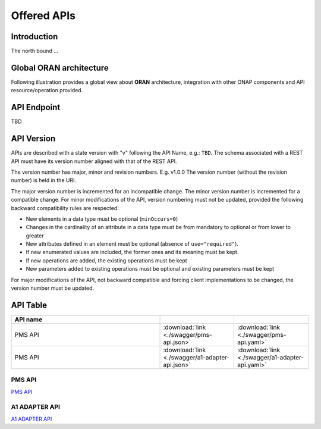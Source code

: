 .. This work is licensed under a Creative Commons Attribution 4.0
   International License.
.. http://creativecommons.org/licenses/by/4.0
.. Copyright 2020 Nordix Foundation

.. _offered_apis:


Offered APIs
============

Introduction
************

The north bound ...


Global ORAN architecture
************************

Following illustration provides a global view about **ORAN** architecture,
integration with other ONAP components and API resource/operation provided.

.. image:: ../media/oran_architecture.png
   :width: 500pt


API Endpoint
************

TBD


API Version
***********

APIs are described with a  state version with "v" following the API Name,
e.g.:  ``TBD``.
The schema associated with a REST API must have its version number aligned
with that of the REST API.

The version number has major, minor and revision numbers. E.g. v1.0.0
The version number (without the revision number) is held in the URI.

The major version number is incremented for an incompatible change.
The minor version number is incremented for a compatible change.
For minor modifications of the API, version numbering must not be updated,
provided the following  backward compatibility rules are respected:

- New elements in a data type must be optional (``minOccurs=0``)
- Changes in the cardinality of an attribute in a data type must be from
  mandatory to optional or from lower to greater
- New attributes defined in an element must be optional (absence of
  ``use="required"``).
- If new enumerated values are included, the former ones and its meaning must
  be kept.
- If new operations are added, the existing operations must be kept
- New parameters added to existing operations must be optional and existing
  parameters must be kept

For major modifications of the API, not backward compatible and forcing client
implementations to be changed, the version number must be updated.


API Table
*********

.. |swagger-icon| image:: ../media/swagger.png
                  :width: 40px

.. |yaml-icon| image:: ../media/yaml_logo.png
                  :width: 40px


.. csv-table::
   :header: "API name", "|swagger-icon|", "|yaml-icon|"
   :widths: 10,5, 5

   "PMS API", ":download:`link <./swagger/pms-api.json>`", ":download:`link <./swagger/pms-api.yaml>`"
   "PMS API", ":download:`link <./swagger/a1-adapter-api.json>`", ":download:`link <./swagger/a1-adapter-api.yaml>`"


.. _pms_api:

PMS API
.......
`PMS API <./pms-api.html>`_

A1 ADAPTER API
..............
`A1 ADAPTER API <./a1-adapter-api.html>`_

